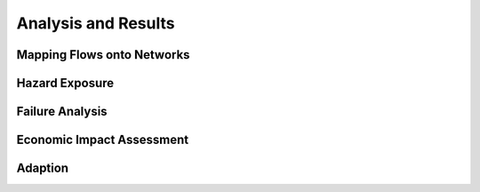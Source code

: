 ====================
Analysis and Results
====================


Mapping Flows onto Networks
---------------------------

.. todo::
    Brief description of process:

    - load flows (regional/origin-only...)
    - load network, candidate o-d points
    - weighted assignment, least-cost routing

    Including:

    - which data files are used
    - which scripts to run in what order
    - output files


Hazard Exposure
---------------

.. todo::
    Brief description of process:

    - load networks, hazards
    - intersection

    Including:

    - which data files are used
    - which scripts to run in what order
    - output files


Failure Analysis
----------------

.. todo::
    Brief description of process:

    - load networks, hazards
    - intersection

    Including:

    - which data files are used
    - which scripts to run in what order
    - output files


Economic Impact Assessment
--------------------------

.. todo::
    Brief description of process:

    - disaggregate IO table (run_mrio)
    - impact assessment of failure scenarios (run_mria)

    Including:

    - which data files are used
    - which scripts to run in what order
    - output files

Adaption
--------

.. todo::
    Brief description of process:

    - generate adaption scenarios/strategies
    - impact assessment of failure scenarios (run_mria)
    - summarise/plot

    Including:

    - which data files are used
    - which scripts to run in what order
    - output files
